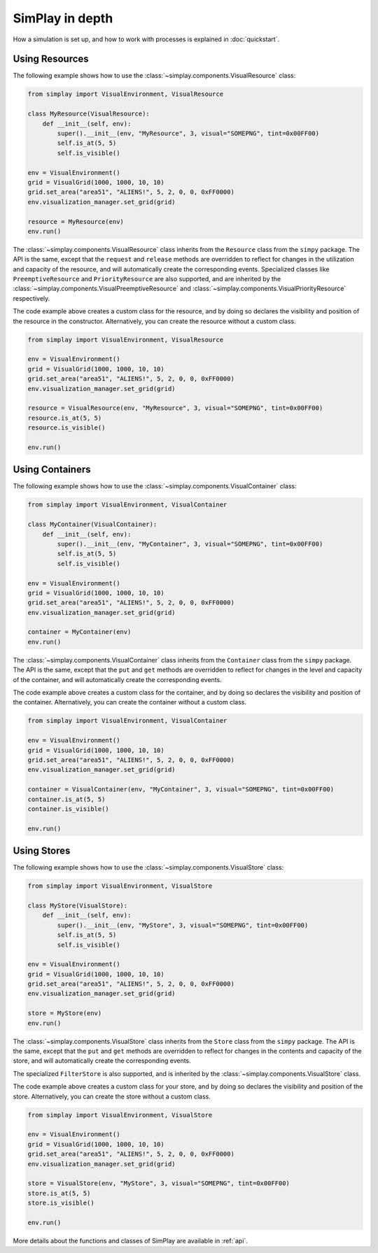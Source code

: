 SimPlay in depth
============================================

How a simulation is set up, and how to work with processes is explained in :doc:`quickstart`.

Using Resources
---------------

The following example shows how to use the :class:`~simplay.components.VisualResource` class:

.. code-block:: python

    from simplay import VisualEnvironment, VisualResource

    class MyResource(VisualResource):
        def __init__(self, env):
            super().__init__(env, "MyResource", 3, visual="SOMEPNG", tint=0x00FF00)
            self.is_at(5, 5)
            self.is_visible()

    env = VisualEnvironment()
    grid = VisualGrid(1000, 1000, 10, 10)
    grid.set_area("area51", "ALIENS!", 5, 2, 0, 0, 0xFF0000)
    env.visualization_manager.set_grid(grid)

    resource = MyResource(env)
    env.run()

The :class:`~simplay.components.VisualResource` class inherits from the ``Resource`` class from the ``simpy`` package.
The API is the same, except that the ``request`` and ``release`` methods are overridden to
reflect for changes in the utilization and capacity of the resource, and will automatically create the
corresponding events.
Specialized classes like ``PreemptiveResource`` and ``PriorityResource`` are also supported,
and are inherited by the :class:`~simplay.components.VisualPreemptiveResource`
and :class:`~simplay.components.VisualPriorityResource` respectively.

The code example above creates a custom class for the resource, and by doing so declares
the visibility and position of the resource in the constructor.
Alternatively, you can create the resource without a custom class.

.. code-block:: python

    from simplay import VisualEnvironment, VisualResource

    env = VisualEnvironment()
    grid = VisualGrid(1000, 1000, 10, 10)
    grid.set_area("area51", "ALIENS!", 5, 2, 0, 0, 0xFF0000)
    env.visualization_manager.set_grid(grid)

    resource = VisualResource(env, "MyResource", 3, visual="SOMEPNG", tint=0x00FF00)
    resource.is_at(5, 5)
    resource.is_visible()

    env.run()

Using Containers
----------------

The following example shows how to use the :class:`~simplay.components.VisualContainer` class:

.. code-block:: python

    from simplay import VisualEnvironment, VisualContainer

    class MyContainer(VisualContainer):
        def __init__(self, env):
            super().__init__(env, "MyContainer", 3, visual="SOMEPNG", tint=0x00FF00)
            self.is_at(5, 5)
            self.is_visible()
    
    env = VisualEnvironment()
    grid = VisualGrid(1000, 1000, 10, 10)
    grid.set_area("area51", "ALIENS!", 5, 2, 0, 0, 0xFF0000)
    env.visualization_manager.set_grid(grid)

    container = MyContainer(env)
    env.run()

The :class:`~simplay.components.VisualContainer` class inherits from the ``Container``
class from the ``simpy`` package.
The API is the same, except that the ``put`` and ``get`` methods are overridden to
reflect for changes in the level and capacity of the container, and will automatically create the
corresponding events.

The code example above creates a custom class for the container, and by doing so declares
the visibility and position of the container.
Alternatively, you can create the container without a custom class.

.. code-block:: python

    from simplay import VisualEnvironment, VisualContainer

    env = VisualEnvironment()
    grid = VisualGrid(1000, 1000, 10, 10)
    grid.set_area("area51", "ALIENS!", 5, 2, 0, 0, 0xFF0000)
    env.visualization_manager.set_grid(grid)

    container = VisualContainer(env, "MyContainer", 3, visual="SOMEPNG", tint=0x00FF00)
    container.is_at(5, 5)
    container.is_visible()

    env.run()

Using Stores
------------

The following example shows how to use the :class:`~simplay.components.VisualStore` class:

.. code-block:: python

    from simplay import VisualEnvironment, VisualStore

    class MyStore(VisualStore):
        def __init__(self, env):
            super().__init__(env, "MyStore", 3, visual="SOMEPNG", tint=0x00FF00)
            self.is_at(5, 5)
            self.is_visible()
    
    env = VisualEnvironment()
    grid = VisualGrid(1000, 1000, 10, 10)
    grid.set_area("area51", "ALIENS!", 5, 2, 0, 0, 0xFF0000)
    env.visualization_manager.set_grid(grid)

    store = MyStore(env)
    env.run()

The :class:`~simplay.components.VisualStore` class inherits from the ``Store`` class from the ``simpy`` package.
The API is the same, except that the ``put`` and ``get`` methods are overridden to
reflect for changes in the contents and capacity of the store, and will automatically create the
corresponding events.

The specialized ``FilterStore`` is also supported, and is inherited by the
:class:`~simplay.components.VisualStore` class.

The code example above creates a custom class for your store, and by doing so declares
the visibility and position of the store.
Alternatively, you can create the store without a custom class.

.. code-block:: python

    from simplay import VisualEnvironment, VisualStore

    env = VisualEnvironment()
    grid = VisualGrid(1000, 1000, 10, 10)
    grid.set_area("area51", "ALIENS!", 5, 2, 0, 0, 0xFF0000)
    env.visualization_manager.set_grid(grid)

    store = VisualStore(env, "MyStore", 3, visual="SOMEPNG", tint=0x00FF00)
    store.is_at(5, 5)
    store.is_visible()

    env.run()

More details about the functions and classes of SimPlay are available in :ref:`api`.